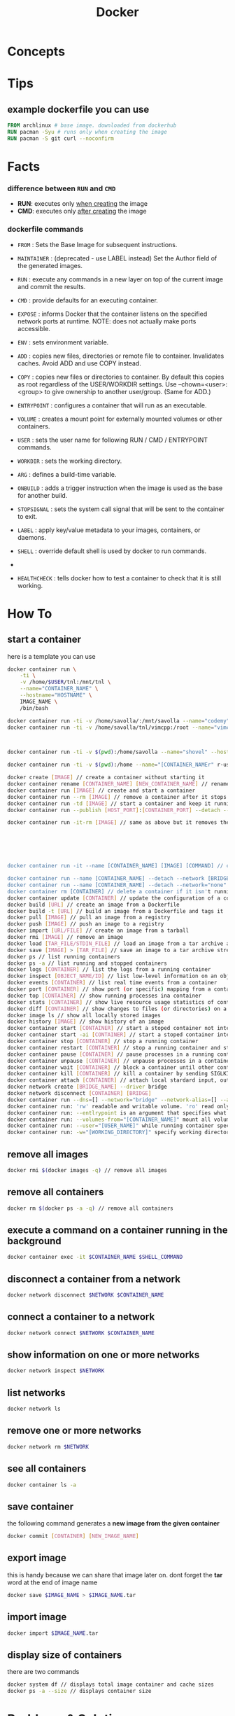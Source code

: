 #+TITLE: Docker
#+STARTUP: overview

* Concepts
* Tips
** example dockerfile you can use

#+begin_src dockerfile
FROM archlinux # base image. downloaded from dockerhub
RUN pacman -Syu # runs only when creating the image
RUN pacman -S git curl --noconfirm
#+end_src

* Facts
*** difference between ~RUN~ and ~CMD~
- *RUN*: executes only _when creating_ the image
- *CMD*: executes only _after creating_ the image
*** dockerfile commands

- ~FROM~ : Sets the Base Image for subsequent instructions.

- ~MAINTAINER~ : (deprecated - use LABEL instead) Set the Author field of the generated images.

- ~RUN~ : execute any commands in a new layer on top of the current image and commit the results.

- ~CMD~ : provide defaults for an executing container.

- ~EXPOSE~ : informs Docker that the container listens on the specified network ports at runtime. NOTE: does not actually make ports accessible.

- ~ENV~ : sets environment variable.

- ~ADD~ : copies new files, directories or remote file to container. Invalidates caches. Avoid ADD and use COPY instead.

- ~COPY~ : copies new files or directories to container. By default this copies as root regardless of the USER/WORKDIR settings. Use --chown=<user>:<group> to give ownership to another user/group. (Same for ADD.)

- ~ENTRYPOINT~ : configures a container that will run as an executable.

- ~VOLUME~ : creates a mount point for externally mounted volumes or other containers.

- ~USER~ : sets the user name for following RUN / CMD / ENTRYPOINT commands.

- ~WORKDIR~ : sets the working directory.

- ~ARG~ : defines a build-time variable.

- ~ONBUILD~ : adds a trigger instruction when the image is used as the base for another build.

- ~STOPSIGNAL~ : sets the system call signal that will be sent to the container to exit.

- ~LABEL~ : apply key/value metadata to your images, containers, or daemons.

- ~SHELL~ : override default shell is used by docker to run commands.
-
- ~HEALTHCHECK~ : tells docker how to test a container to check that it is still working.

* How To
** start a container

here is a template you can use

#+begin_src sh
docker container run \
    -ti \
    -v /home/$USER/tnl:/mnt/tnl \
    --name="CONTAINER_NAME" \
    --hostname="HOSTNAME" \
    IMAGE_NAME \
    /bin/bash
#+end_src

#+begin_src sh
docker container run -ti -v /home/savolla/:/mnt/savolla --name="codemy" --hostname="codemy" archlinux:latest // general 3
docker container run -ti -v /home/savolla/tnl/vimcpp:/root --name="vimcpp" --hostname="vimcpp" archlinux:latest



docker container run -ti -v $(pwd):/home/savolla --name="shovel" --hostname="shovel" archlinux:latest /bin/bash // general shovel example 2

docker container run -ti -v $(pwd):/home --name="[CONTAINER_NAMEr" r-user="$USER" --hostname="[HOSTNAME]" [IMAGE] // general

docker create [IMAGE] // create a container without starting it
docker container rename [CONTAINER_NAME] [NEW_CONTAINER_NAME] // rename a container
docker container run [IMAGE] // create and start a container
docker container run --rm [IMAGE] // remove a container after it stops
docker container run -td [IMAGE] // start a container and keep it running
docker container run --publish [HOST_PORT]:[CONTAINER_PORT] --detach --name [CONTAINER_NAME] --user="$USER" --hostname [HOSTNAME] -env [ENV_VARIABLE] [IMAGE] // example container creation command

docker container run -it-rm [IMAGE] // same as above but it removes the container after it's done






docker container run -it --name [CONTAINER_NAME] [IMAGE] [COMMAND] // create, start the container, and run a command in it

docker container run --name [CONTAINER_NAME] --detach --network [BRIDGE_NAME] [CONTAINER]
docker container run --name [CONTAINER_NAME] --detach --network="none" [CONTAINER] // start a container without a network access
docker container rm [CONTAINER] // delete a container if it isn't running
docker container update [CONTAINER] // update the configuration of a container
docker build [URL] // create an image from a Dockerfile
docker build -t [URL] // build an image from a Dockerfile and tags it
docker pull [IMAGE] // pull an image from a registry
docker push [IMAGE] // push an image to a registry
docker import [URL/FILE] // create an image from a tarball
docker rmi [IMAGE] // remove an image
docker load [TAR_FILE/STDIN_FILE] // load an image from a tar archive as stdin
docker save [IMAGE] > [TAR_FILE] // save an image to a tar archive stream to stdout with all parent layers, tags and versions
docker ps // list running containers
docker ps -a // list running and stopped containers
docker logs [CONTAINER] // list the logs from a running container
docker inspect [OBJECT_NAME/ID] // list low-level information on an object
docker events [CONTAINER] // list real time events from a container
docker port [CONTAINER] // show port (or specific) mapping from a container
docker top [CONTAINER] // show running processes ina container
docker stats [CONTAINER] // show live resource usage statistics of containers
docker diff [CONTAINER] // show changes to files (or directories) on a filesystem
docker image ls // show all locally stored images
docker history [IMAGE] // show history of an image
docker container start [CONTAINER] // start a stoped container not interactive
docker container start -ai [CONTAINER] // start a stoped container interactively
docker container stop [CONTAINER] // stop a running container
docker container restart [CONTAINER] // stop a running container and start it up again
docker container pause [CONTAINER] // pause processes in a running container
docker container unpause [CONTAINER] // unpause processes in a container
docker container wait [CONTAINER] // block a container until other containers stop
docker container kill [CONTAINER] // kill a container by sending SIGLKILL to a running container
docker container attach [CONTAINER] // attach local stardard input, output, and error streams to a running container
docker network create [BRIDGE_NAME] --driver bridge
docker network disconnect [CONTAINER] [BRIDGE]
docker container run --dns=[] --network="bridge" --network-alias=[] --add-host="" --ip="" --ip6="" --link-local-ip=[] // some network parameters
docker container run: 'rw' readable and writable volume. 'ro' read only volume. this is third argument to use when mounting volumes
docker container run: --entlrypoint is an argument that specifies what cmd will container run when it starts
docker container run: --volumes-from="[CONTAINER_NAME]" mount all volumens from the given container
docker container run: --user="[USER_NAME]" while running container specify a user. but first this user must be created in image
docker container run: -w="[WORKING_DIRECTORY]" specify working directory when container starts. default is /
#+end_src

** remove all images

#+begin_src sh
docker rmi $(docker images -q) // remove all images
#+end_src

** remove all containers

#+begin_src sh
docker rm $(docker ps -a -q) // remove all containers
#+end_src

** execute a command on a container running in the background

#+begin_src sh
docker container exec -it $CONTAINER_NAME $SHELL_COMMAND
#+end_src

** disconnect a container from a network

#+begin_src sh
docker network disconnect $NETWORK $CONTAINER_NAME
#+end_src

** connect a container to a network

#+begin_src sh
docker network connect $NETWORK $CONTAINER_NAME
#+end_src

** show information on one or more networks

#+begin_src sh
docker network inspect $NETWORK
#+end_src

** list networks

#+begin_src sh
docker network ls
#+end_src

** remove one or more networks

#+begin_src sh
docker network rm $NETWORK
#+end_src

** see all containers

#+begin_src sh
docker container ls -a
#+end_src
** save container

the following command generates a *new image from the given container*

#+begin_src sh
docker commit [CONTAINER] [NEW_IMAGE_NAME]
#+end_src
** export image

this is handy because we can share that image later on. dont forget the *tar* word at the end of image name

#+begin_src sh
docker save $IMAGE_NAME > $IMAGE_NAME.tar
#+end_src
** import image

#+begin_src sh
docker import $IMAGE_NAME.tar
#+end_src

** display size of containers

there are two commands

#+begin_src sh
docker system df // displays total image container and cache sizes
docker ps -a --size // displays container size
#+end_src

* Problems & Solutions
